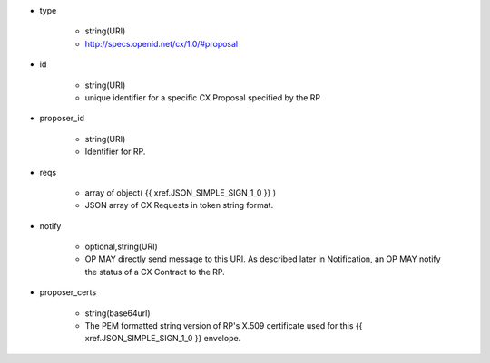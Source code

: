 * type 

    * string(URI)
    * http://specs.openid.net/cx/1.0/#proposal

* id  

    * string(URI)
    * unique identifier for a specific CX Proposal specified by the RP

* proposer_id 

    * string(URI)
    * Identifier for RP. 

* reqs

    * array of object( {{ xref.JSON_SIMPLE_SIGN_1_0 }} )
    * JSON array of  CX Requests in token string format.

* notify

    * optional,string(URI)
    * OP MAY directly send message to this URI.  As described later in Notification, an OP MAY notify the status of a CX Contract to the RP.

* proposer_certs

    * string(base64url)
    * The PEM formatted string version of RP's X.509 certificate used for this {{ xref.JSON_SIMPLE_SIGN_1_0 }} envelope.
